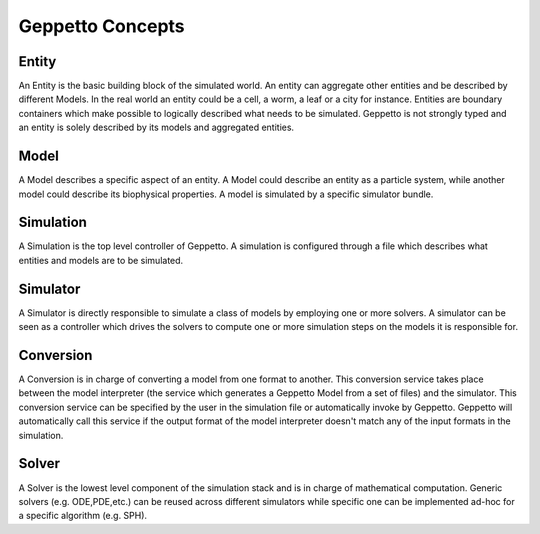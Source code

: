 *****************
Geppetto Concepts
*****************

Entity
======
An Entity is the basic building block of the simulated world. An entity can aggregate other entities and be described by different Models. In the real world an entity could be a cell, a worm, a leaf or a city for instance. Entities are boundary containers which make possible to logically described what needs to be simulated. Geppetto is not strongly typed and an entity is solely described by its models and aggregated entities.

Model
=====
A Model describes a specific aspect of an entity. A Model could describe an entity as a particle system, while another model could describe its biophysical properties. A model is simulated by a specific simulator bundle.

Simulation
==========
A Simulation is the top level controller of Geppetto. A simulation is configured through a file which describes what entities and models are to be simulated.

Simulator
=========
A Simulator is directly responsible to simulate a class of models by employing one or more solvers. A simulator can be seen as a controller which drives the solvers to compute one or more simulation steps on the models it is responsible for.

Conversion
==========
A Conversion is in charge of converting a model from one format to another. This conversion service takes place between the model interpreter (the service which generates a Geppetto Model from a set of files) and the simulator. This conversion service can be specified by the user in the simulation file or automatically invoke by Geppetto. Geppetto will automatically call this service if the output format of the model interpreter doesn't match any of the input formats in the simulation.

Solver
======
A Solver is the lowest level component of the simulation stack and is in charge of mathematical computation. Generic solvers (e.g. ODE,PDE,etc.) can be reused across different simulators while specific one can be implemented ad-hoc for a specific algorithm (e.g. SPH).
